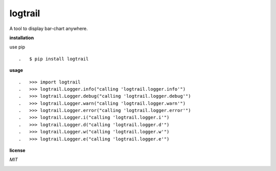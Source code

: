 **logtrail**
============

.. image:: https://badge.fury.io/py/logtrail.svg
    :target: https://badge.fury.io/py/logtrail
.. image:: https://travis-ci.org/eendroroy/logtrail.svg?branch=master
    :target: https://travis-ci.org/eendroroy/logtrail
.. image:: https://codeclimate.com/github/eendroroy/logtrail/badges/gpa.svg
    :target: https://codeclimate.com/github/eendroroy/logtrail
.. image:: https://codecov.io/gh/eendroroy/logtrail/branch/master/graph/badge.svg
    :target: https://codecov.io/gh/eendroroy/logtrail

A tool to display bar-chart anywhere.

**installation**

use pip

::

.   $ pip install logtrail

**usage**

.. image:: https://asciinema.org/a/122942.png
    :target: https://asciinema.org/a/122942

:: 

.   >>> import logtrail
.   >>> logtrail.Logger.info("calling 'logtrail.logger.info'")
.   >>> logtrail.Logger.debug("calling 'logtrail.logger.debug'")
.   >>> logtrail.Logger.warn("calling 'logtrail.logger.warn'")
.   >>> logtrail.Logger.error("calling 'logtrail.logger.error'")
.   >>> logtrail.Logger.i("calling 'logtrail.logger.i'")
.   >>> logtrail.Logger.d("calling 'logtrail.logger.d'")
.   >>> logtrail.Logger.w("calling 'logtrail.logger.w'")
.   >>> logtrail.Logger.e("calling 'logtrail.logger.e'")


**license**

*MIT*

.. image:: https://app.fossa.io/api/projects/git%2Bhttps%3A%2F%2Fgithub.com%2Feendroroy%2Flogtrail.svg?type=large
    :target: https://app.fossa.io/projects/git%2Bhttps%3A%2F%2Fgithub.com%2Feendroroy%2Flogtrail?ref=badge_large
